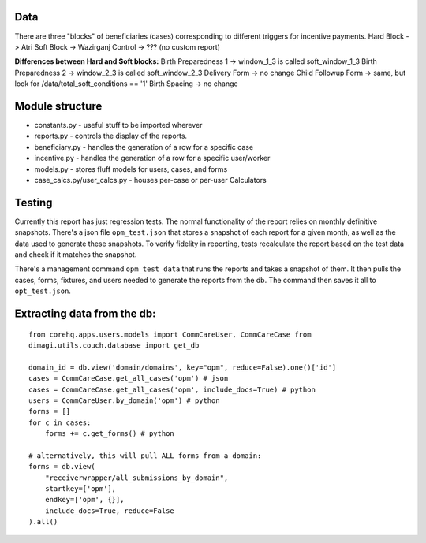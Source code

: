 Data
-----
There are three "blocks" of beneficiaries (cases) corresponding to different triggers for incentive payments.
Hard Block -> Atri
Soft Block -> Wazirganj
Control -> ???  (no custom report)

**Differences between Hard and Soft blocks:**
Birth Preparedness 1 -> window_1_3 is called soft_window_1_3
Birth Preparedness 2 -> window_2_3 is called soft_window_2_3
Delivery Form -> no change
Child Followup Form -> same, but look for /data/total_soft_conditions == '1'
Birth Spacing -> no change


Module structure
----------------

-  constants.py - useful stuff to be imported wherever
-  reports.py - controls the display of the reports.
-  beneficiary.py - handles the generation of a row for a specific case
-  incentive.py - handles the generation of a row for a specific
   user/worker
-  models.py - stores fluff models for users, cases, and forms
-  case\_calcs.py/user\_calcs.py - houses per-case or per-user
   Calculators

Testing
-------

Currently this report has just regression tests. The normal
functionality of the report relies on monthly definitive snapshots.
There's a json file ``opm_test.json`` that stores a snapshot of each
report for a given month,
as well as the data used to generate these snapshots.
To verify fidelity in reporting, tests recalculate the report based on
the test data and check if it matches the snapshot.

There's a management command ``opm_test_data`` that runs the reports and
takes a snapshot of them. It then pulls the cases, forms, fixtures, and users
needed to generate the reports from the db. The command then saves it
all to ``opt_test.json``.

Extracting data from the db:
----------------------------

::

    from corehq.apps.users.models import CommCareUser, CommCareCase from
    dimagi.utils.couch.database import get_db

    domain_id = db.view('domain/domains', key="opm", reduce=False).one()['id']
    cases = CommCareCase.get_all_cases('opm') # json
    cases = CommCareCase.get_all_cases('opm', include_docs=True) # python
    users = CommCareUser.by_domain('opm') # python
    forms = []
    for c in cases:
        forms += c.get_forms() # python

    # alternatively, this will pull ALL forms from a domain:
    forms = db.view(
        "receiverwrapper/all_submissions_by_domain",
        startkey=['opm'],
        endkey=['opm', {}],
        include_docs=True, reduce=False
    ).all()
